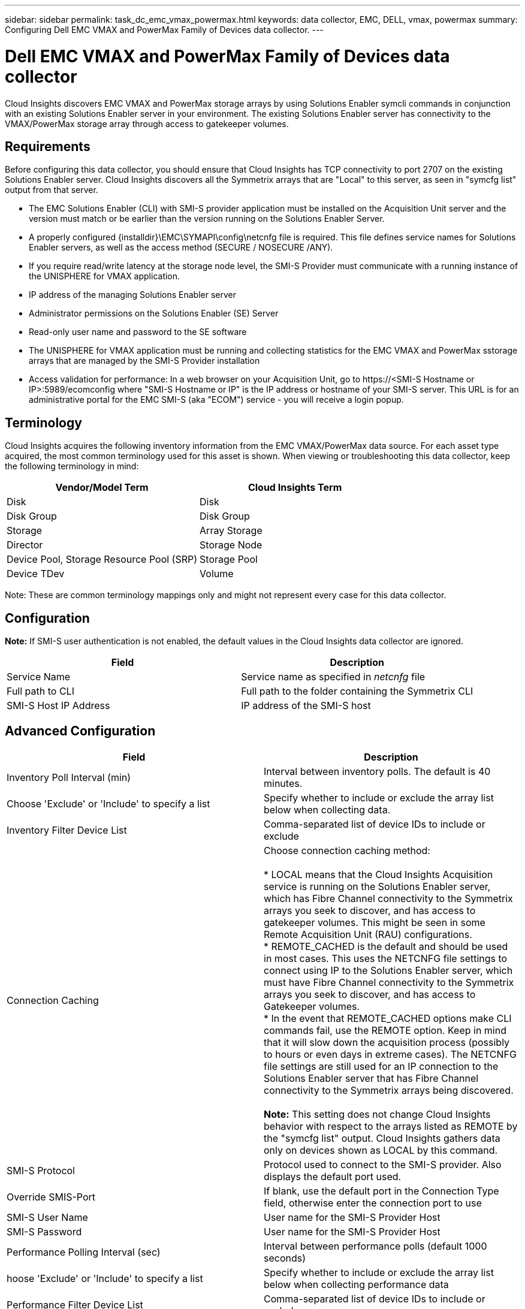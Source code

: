 ---
sidebar: sidebar
permalink: task_dc_emc_vmax_powermax.html
keywords: data collector, EMC, DELL, vmax, powermax
summary: Configuring Dell EMC VMAX and PowerMax Family of Devices data collector.
---

=  Dell EMC VMAX and PowerMax Family of Devices data collector

:toc: macro
:hardbreaks:
:toclevels: 1
:nofooter:
:icons: font
:linkattrs:
:imagesdir: ./media/

[.lead]

Cloud Insights discovers EMC VMAX and PowerMax storage arrays by using Solutions Enabler symcli commands in conjunction with an existing Solutions Enabler server in your environment. The existing Solutions Enabler server has connectivity to the VMAX/PowerMax storage array through access to gatekeeper volumes. 

== Requirements

Before configuring this data collector, you should ensure that Cloud Insights has TCP connectivity to port 2707 on the existing Solutions Enabler server. Cloud Insights discovers all the Symmetrix arrays that are "Local" to this server, as seen in "symcfg list" output from that server. 

* The EMC Solutions Enabler (CLI) with SMI-S provider application must be installed on the Acquisition Unit server and the version must match or be earlier than the version running on the Solutions Enabler Server.  
* A properly configured {installdir}\EMC\SYMAPI\config\netcnfg file is required. This file defines service names for Solutions Enabler servers, as well as the access method (SECURE / NOSECURE /ANY). 
* If you require read/write latency at the storage node level, the SMI-S Provider must communicate with a running instance of the UNISPHERE for VMAX application.
* IP address of the managing Solutions Enabler server
* Administrator permissions on the Solutions Enabler (SE) Server
* Read-only user name and password to the SE software

* The UNISPHERE for VMAX application must be running and collecting statistics for the EMC VMAX and PowerMax sstorage arrays that are managed by the SMI-S Provider installation
* Access validation for performance: In a web browser on your Acquisition Unit, go to \https://<SMI-S Hostname or IP>:5989/ecomconfig where "SMI-S Hostname or IP" is the IP address or hostname of your SMI-S server. This URL is for an administrative portal for the EMC SMI-S (aka "ECOM") service - you will receive a login popup.   

== Terminology

Cloud Insights acquires the following inventory information from the EMC VMAX/PowerMax data source. For each asset type acquired, the most common terminology used for this asset is shown. When viewing or troubleshooting this data collector, keep the following terminology in mind:

[cols=2*, options="header", cols"50,50"]
|===
|Vendor/Model Term|Cloud Insights Term 
|Disk|Disk
|Disk Group|Disk Group 
|Storage|Array 	Storage
|Director|Storage Node
|Device Pool, Storage Resource Pool (SRP)|Storage Pool
|Device TDev|Volume
|===

Note: These are common terminology mappings only and might not represent every case for this data collector. 

== Configuration

*Note:* If SMI-S user authentication is not enabled, the default values in the Cloud Insights data collector are ignored. 


[cols=2*, options="header", cols"50,50"]
|===
|Field|Description
|Service Name|Service name as specified in _netcnfg_ file 
|Full path to CLI|Full path to the folder containing the Symmetrix CLI 
|SMI-S Host IP Address| IP address of the SMI-S host
|===

== Advanced Configuration

[cols=2*, options="header", cols"50,50"]
|===
|Field|Description
|Inventory Poll Interval (min)|Interval between inventory polls. The default is 40 minutes. 
|Choose 'Exclude' or 'Include' to specify a list|Specify whether to include or exclude the array list below when collecting data.
|Inventory Filter Device List|Comma-separated list of device IDs to include or exclude 
|Connection Caching|Choose connection caching method:

* LOCAL means that the Cloud  Insights Acquisition service is running on the Solutions Enabler server, which has Fibre Channel connectivity to the Symmetrix arrays you seek to discover, and has access to gatekeeper volumes. This might be seen in some Remote Acquisition Unit (RAU) configurations.
* REMOTE_CACHED is the default and should be used in most cases. This uses the NETCNFG file settings to connect using IP to the Solutions Enabler server, which must have Fibre Channel connectivity to the Symmetrix arrays you seek to discover, and has access to Gatekeeper volumes.
* In the event that REMOTE_CACHED options make CLI commands fail, use the REMOTE option. Keep in mind that it will slow down the acquisition process (possibly to hours or even days in extreme cases). The NETCNFG file settings are still used for an IP connection to the Solutions Enabler server that has Fibre Channel connectivity to the Symmetrix arrays being discovered.

*Note:* This setting does not change Cloud Insights behavior with respect to the arrays listed as REMOTE by the "symcfg list" output. Cloud Insights gathers data only on devices shown as LOCAL by this command.

|SMI-S Protocol|Protocol used to connect to the SMI-S provider. Also displays the default port used.
|Override SMIS-Port|If blank, use the default port in the Connection Type field, otherwise enter the connection port to use

//|CLI Timeout (sec)|CLI process timeout (default 7200 seconds)
//|SMI-S Host IP|IP address of the SMI-S Provider Host
//|SMI-S Port|Port used by SMI-S Provider Host 
//|SMI-S Namespace|Interoperability namespace that the SMI-S provider is configured to use 
|SMI-S User Name|User name for the SMI-S Provider Host
|SMI-S Password|User name for the SMI-S Provider Host
|Performance Polling Interval (sec) |Interval between performance polls (default 1000 seconds)
|hoose 'Exclude' or 'Include' to specify a list| Specify whether to include or exclude the array list below when collecting performance data
|Performance Filter Device List|Comma-separated list of device IDs to include or exclude
//|RPO Polling Interval (sec)|Interval between RPO polls (default 300 seconds) 
|===


== Troubleshooting
Some things to try if you encounter problems with this data collector:

=== Inventory

[cols=2*, options="header", cols"50,50"]
|===
|Problem:|Try this:
|Error: The feature being requested is not currently licensed
|Install the SYMAPI server license.
|Error: No devices were found
|Make sure Symmetrix devices are configured to be managed by the the Solutions Enabler server:
  - Run symcfg list -v to see the list of configured Symmetrix devices.
|Error: A requested network service was not found in the service file
|Make sure the Solutions Enabler Service Name is defined the netcnfg file for Solutions Enabler. This file is usually located under SYMAPI\config\ in the Solutions Enabler client installation.
|Error: The remote client/server handshake failed
|Check the most recent storsrvd.log* files on the Solutions Enabler host we are trying to discover.
|Error: Common name in client certificate not valid
|Edit the _hosts_ file on the Solutions Enabler server so that the Acquisition Unit's hostname resolves to the IP address as reported in the storsrvd.log on the Solutions Enabler server.
|Error: The function could not obtain memory
|Make sure there is enough free memory available in the system to execute Solutions Enabler
|Error: Solutions Enabler was unable to serve all data required.
|Investigate the health status and load profile of Solutions Enabler
|Error:
•	The "symcfg list -tdev" CLI command may return incorrect data when collected with Solutions Enabler 7.x from a Solutions Enabler server 8.x.
•	The "symcfg list -srp" CLI command may return incorrect data when collected with Solutions Enabler 8.1.0 or earlier from a Solutions Enabler server 8.3 or later.
|Be sure you are using the same Solutions Enabler major release 
|===

Additional information may be found from the link:concept_requesting_support.html[Support] page or in the link:https://docs.netapp.com/us-en/cloudinsights/CloudInsightsDataCollectorSupportMatrix.pdf[Data Collector Support Matrix].

